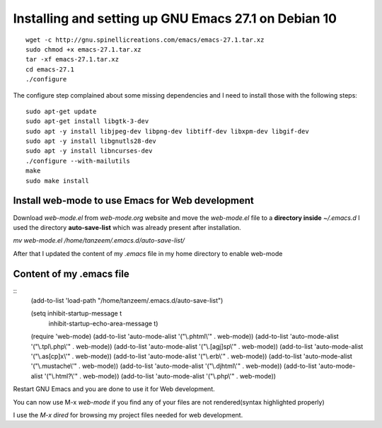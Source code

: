 Installing and setting up GNU Emacs 27.1 on Debian 10
=====================================================

::

  wget -c http://gnu.spinellicreations.com/emacs/emacs-27.1.tar.xz
  sudo chmod +x emacs-27.1.tar.xz 
  tar -xf emacs-27.1.tar.xz 
  cd emacs-27.1
  ./configure

The configure step complained about some missing dependencies and I need to install those with the following steps:
::
  sudo apt-get update
  sudo apt-get install libgtk-3-dev
  sudo apt -y install libjpeg-dev libpng-dev libtiff-dev libxpm-dev libgif-dev
  sudo apt -y install libgnutls28-dev
  sudo apt -y install libncurses-dev
  ./configure --with-mailutils
  make
  sudo make install

Install web-mode to use Emacs for Web development
-------------------------------------------------

Download `web-mode.el` from `web-mode.org` website
and move the `web-mode.el` file to a **directory inside** `~/.emacs.d`
I used the directory **auto-save-list** which was already present after installation.

`mv web-mode.el /home/tanzeem/.emacs.d/auto-save-list/`

After that I updated the content of my `.emacs` file in my home directory to enable web-mode

Content of my .emacs file
-------------------------
::   
  (add-to-list 'load-path "/home/tanzeem/.emacs.d/auto-save-list")

  (setq inhibit-startup-message t
        inhibit-startup-echo-area-message t)

  (require 'web-mode)
  (add-to-list 'auto-mode-alist '("\\.phtml\\'" . web-mode))
  (add-to-list 'auto-mode-alist '("\\.tpl\\.php\\'" . web-mode))
  (add-to-list 'auto-mode-alist '("\\.[agj]sp\\'" . web-mode))
  (add-to-list 'auto-mode-alist '("\\.as[cp]x\\'" . web-mode))
  (add-to-list 'auto-mode-alist '("\\.erb\\'" . web-mode))
  (add-to-list 'auto-mode-alist '("\\.mustache\\'" . web-mode))
  (add-to-list 'auto-mode-alist '("\\.djhtml\\'" . web-mode))
  (add-to-list 'auto-mode-alist '("\\.html?\\'" . web-mode))
  (add-to-list 'auto-mode-alist '("\\.php\\'" . web-mode))

Restart GNU Emacs and you are done to use it for Web development.

You can now use M-x `web-mode` if you find any of your files are not rendered(syntax highlighted properly) 

I use the `M-x dired` for browsing my project files needed for web development.



